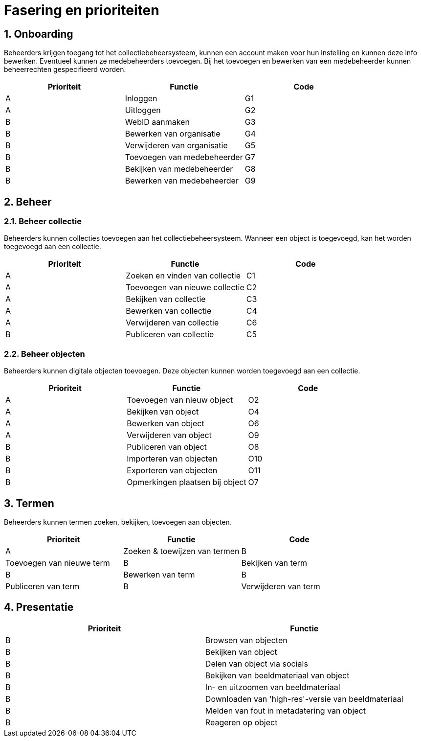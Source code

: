 = Fasering en prioriteiten
:description: Fasering van het NDE-project en de bijhorende vereisten opgelijst volgens prioriteit.
:sectanchors:
:url-repo: 
:page-tags: NDE-erfgoedinstellingen
:imagesdir: ../images
:sectnums:

== Onboarding
Beheerders krijgen toegang tot het collectiebeheersysteem, kunnen een account maken voor hun instelling en kunnen deze info bewerken. Eventueel kunnen ze medebeheerders toevoegen. Bij het toevoegen en bewerken van een medebeheerder kunnen beheerrechten gespecifieerd worden.

[options=header]
|===
|Prioriteit |Functie |Code 
|A |Inloggen |G1
|A |Uitloggen |G2
|B |WebID aanmaken |G3
|B |Bewerken van organisatie |G4
|B |Verwijderen van organisatie |G5
|B |Toevoegen van medebeheerder |G7
|B |Bekijken van medebeheerder |G8
|B |Bewerken van medebeheerder |G9
|===


== Beheer 

=== Beheer collectie
Beheerders kunnen collecties toevoegen aan het collectiebeheersysteem. Wanneer een object is toegevoegd, kan het worden toegevoegd aan een collectie.

[options=header]
|===
|Prioriteit |Functie |Code 
|A |Zoeken en vinden van collectie |C1
|A |Toevoegen van nieuwe collectie |C2
|A |Bekijken van collectie |C3
|A |Bewerken van collectie |C4
|A |Verwijderen van collectie |C6
|B |Publiceren van collectie |C5
|===

=== Beheer objecten
Beheerders kunnen digitale objecten toevoegen. Deze objecten kunnen worden toegevoegd aan een collectie.

[options=header]
|===
|Prioriteit |Functie |Code 
|A |Toevoegen van nieuw object |O2
|A |Bekijken van object |O4
|A |Bewerken van object |O6
|A |Verwijderen van object |O9
|B |Publiceren van object |O8
|B |Importeren van objecten |O10
|B |Exporteren van objecten |O11
|B |Opmerkingen plaatsen bij object |O7
|===

== Termen
Beheerders kunnen termen zoeken, bekijken, toevoegen aan objecten.

[options=header]
|===
|Prioriteit |Functie |Code 
|A |Zoeken & toewijzen van termen
|B |Toevoegen van nieuwe term 
|B |Bekijken van term
|B |Bewerken van term
|B |Publiceren van term
|B |Verwijderen van term
|B |Exporteren van termen
|===



== Presentatie

[options=header]
|===
|Prioriteit |Functie
|B |Browsen van objecten
|B |Bekijken van object
|B |Delen van object via socials
|B |Bekijken van beeldmateriaal van object
|B |In- en uitzoomen van beeldmateriaal
|B |Downloaden van 'high-res'-versie van beeldmateriaal
|B |Melden van fout in metadatering van object
|B |Reageren op object
|===
